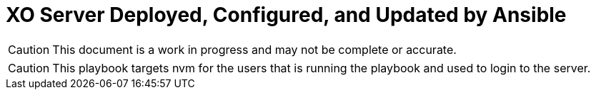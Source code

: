 = XO Server Deployed, Configured, and Updated by Ansible
:icons: font

CAUTION: This document is a work in progress and may not be complete or accurate.


CAUTION: This playbook targets nvm for the users that is running the playbook and used to login to the server.
